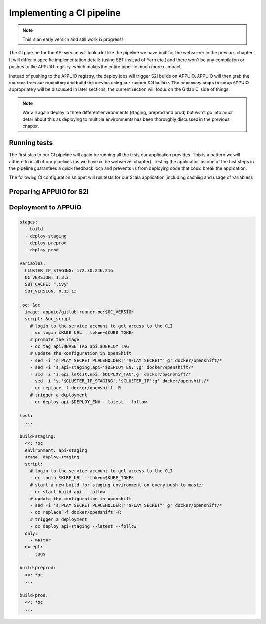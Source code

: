 Implementing a CI pipeline
=========================

.. note:: This is an early version and still work in progress!

.. image:: api_pipeline.PNG

.. todo::
    * explain how to implement the test step in Gitlab CI
    * explain how to trigger the S2I build from Gitlab CI

The CI pipeline for the API service will look a lot like the pipeline we have built for the webserver in the previous chapter. It will differ in specific implementation details (using SBT instead of Yarn etc.) and there won't be any compilation or pushes to the APPUiO registry, which makes the entire pipeline much more compact.

Instead of pushing to the APPUiO registry, the deploy jobs will trigger S2I builds on APPUiO. APPUiO will then grab the sources from our repository and build the service using our custom S2I builder. The necessary steps to setup APPUiO appropriately will be discussed in later sections, the current section will focus on the Gitlab CI side of things.

.. note::

    We will again deploy to three different environments (staging, preprod and prod) but won't go into much detail about this as deploying to multiple environments has been thoroughly discussed in the previous chapter.


Running tests
-------------

The first step to our CI pipeline will again be running all the tests our application provides. This is a pattern we will adhere to in all of our pipelines (as we have in the webserver chapter). Testing the application as one of the first steps in the pipeline guarantees a quick feedback loop and prevents us from deploying code that could break the application.

The following CI configuration snippet will run tests for our Scala application (including caching and usage of variables): 

.. code-block:: yaml
    :caption: gitlab-ci.yml

    stages:
      - build

    variables:
      SBT_CACHE: ".ivy"
      SBT_VERSION: 0.13.13

    test:
      image: appuio/gitlab-runner-sbt:$SBT_VERSION
      stage: build
      script:
        # test the application with SBT
        - sbt -ivy "$SBT_CACHE" test 
        # print the disk usage of the .ivy folder
        - du -sh "$SBT_CACHE"
      cache:
        key: "$CI_PROJECT_ID"
        paths:
          - "$SBT_CACHE"
    
Preparing APPUiO for S2I
-----------------------

.. todo::
    * Describe how to prepare APPUiO in a separate section?

    
Deployment to APPUiO
--------------------

.. todo::
    * Describe the commands specific to S2I

.. code-block:: yaml

    stages:
      - build
      - deploy-staging
      - deploy-preprod
      - deploy-prod

    variables:
      CLUSTER_IP_STAGING: 172.30.216.216
      OC_VERSION: 1.3.3
      SBT_CACHE: ".ivy"
      SBT_VERSION: 0.13.13

    .oc: &oc
      image: appuio/gitlab-runner-oc:$OC_VERSION
      script: &oc_script
        # login to the service account to get access to the CLI
        - oc login $KUBE_URL --token=$KUBE_TOKEN
        # promote the image
        - oc tag api:$BASE_TAG api:$DEPLOY_TAG
        # update the configuration in OpenShift
        - sed -i 's|PLAY_SECRET_PLACEHOLDER|'"$PLAY_SECRET"'|g' docker/openshift/*
        - sed -i 's;api-staging;api-'$DEPLOY_ENV';g' docker/openshift/*
        - sed -i 's;api:latest;api:'$DEPLOY_TAG';g' docker/openshift/*
        - sed -i 's;'$CLUSTER_IP_STAGING';'$CLUSTER_IP';g' docker/openshift/*
        - oc replace -f docker/openshift -R
        # trigger a deployment
        - oc deploy api-$DEPLOY_ENV --latest --follow

    test:
      ...

    build-staging:
      <<: *oc
      environment: api-staging
      stage: deploy-staging
      script:
        # login to the service account to get access to the CLI
        - oc login $KUBE_URL --token=$KUBE_TOKEN
        # start a new build for staging environment on every push to master
        - oc start-build api --follow
        # update the configuration in openshift
        - sed -i 's|PLAY_SECRET_PLACEHOLDER|'"$PLAY_SECRET"'|g' docker/openshift/*
        - oc replace -f docker/openshift -R
        # trigger a deployment
        - oc deploy api-staging --latest --follow
      only:
        - master
      except:
        - tags

    build-preprod:
      <<: *oc
      ...

    build-prod:
      <<: *oc
      ...
